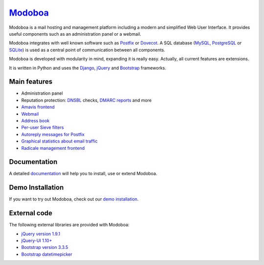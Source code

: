 ################################
`Modoboa <http://modoboa.org/>`_
################################

|travis| |codecov| |codacy| |latest-version|

Modoboa is a mail hosting and management platform including a modern
and simplified Web User Interface. It provides useful components such
as an administration panel or a webmail.

Modoboa integrates with well known software such as `Postfix
<http://postfix.org/>`_ or `Dovecot <http://dovecot.org/>`_. A SQL
database (`MySQL <http://www.mysql.com>`_, `PostgreSQL
<http://www.postgresql.org/>`_ or `SQLite <http://www.sqlite.org>`_)
is used as a central point of communication between all components.

Modoboa is developed with modularity in mind, expanding it is really
easy. Actually, all current features are extensions.

It is written in Python and uses the `Django
<https://www.djangoproject.com>`_, `jQuery <http://jquery.com>`_ and
`Bootstrap <http://getbootstrap.com/>`_
frameworks.

*************
Main features
*************

* Administration panel
* Reputation protection: `DNSBL <https://en.wikipedia.org/wiki/DNSBL>`_ checks, `DMARC <https://dmarc.org/>`_ `reports <https://github.com/modoboa/modoboa-dmarc>`_ and more
* `Amavis <http://www.amavis.org>`_ `frontend <https://github.com/modoboa/modoboa-amavis>`_
* `Webmail <https://github.com/modoboa/modoboa-webmail>`_
* `Address book <https://github.com/modoboa/modoboa-contacts>`_
* `Per-user Sieve filters <https://github.com/modoboa/modoboa-sievefilters>`_
* `Autoreply messages for Postfix <https://github.com/modoboa/modoboa-postfix-autoreply>`_
* `Graphical statistics about email traffic <https://github.com/modoboa/modoboa-stats>`_
* `Radicale <http://radicale.org/>`_ `management frontend <https://github.com/modoboa/modoboa-radicale>`_

*************
Documentation
*************

A detailed `documentation <https://modoboa.readthedocs.io/>`_ will help you
to install, use or extend Modoboa.

*****************
Demo Installation
*****************

If you want to try out Modoboa, check out our `demo installation <https://demo.modoboa.org/>`_.

*************
External code
*************

The following external libraries are provided with Modoboa:

* `jQuery version 1.9.1 <http://www.jquery.org/>`_
* `jQuery-UI 1.10+ <http://jqueryui.com/>`_
* `Bootstrap version 3.3.5 <http://getbootstrap.com/>`_
* `Bootstrap datetimepicker <http://eonasdan.github.io/bootstrap-datetimepicker/>`_

.. |latest-version| image:: https://img.shields.io/pypi/v/modoboa.svg
   :target: https://pypi.python.org/pypi/modoboa/
   :alt: Latest version on Pypi
.. |travis| image:: https://travis-ci.org/modoboa/modoboa.png?branch=master
   :target: https://travis-ci.org/modoboa/modoboa
.. |codecov| image:: http://codecov.io/github/modoboa/modoboa/coverage.svg?branch=master
   :target: http://codecov.io/github/modoboa/modoboa?branch=master
.. |codacy| image:: https://api.codacy.com/project/badge/Grade/82fd10127ac3468899ca75f04e9862b6
    :target: https://www.codacy.com/app/modoboa/modoboa?utm_source=github.com&amp;utm_medium=referral&amp;utm_content=modoboa/modoboa&amp;utm_campaign=Badge_Grade